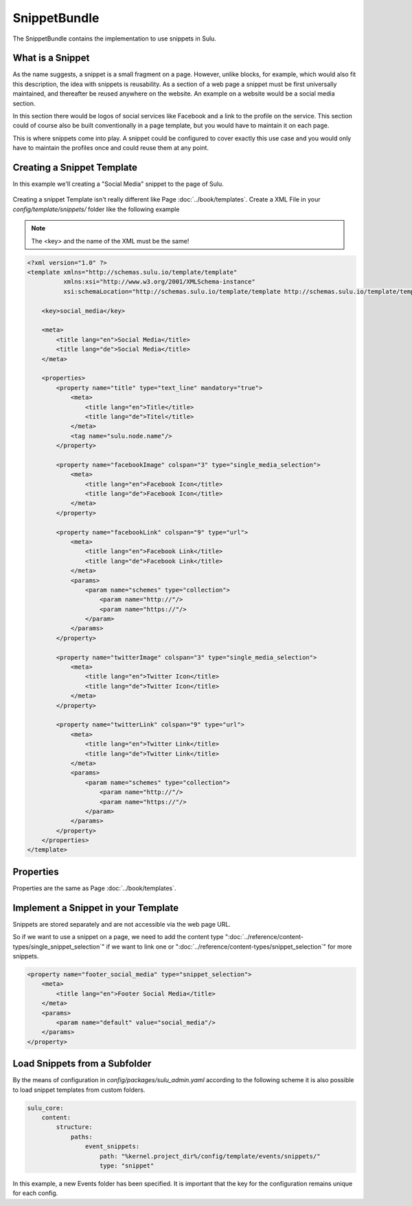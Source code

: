 SnippetBundle
=============

The SnippetBundle contains the implementation to use snippets in Sulu.

What is a Snippet
-----------------

As the name suggests, a snippet is a small fragment on a page.
However, unlike blocks, for example, which would also fit this description, the idea with snippets is reusability.
As a section of a web page a snippet must be first universally maintained, and thereafter be reused anywhere on the website.
An example on a website would be a social media section.

In this section there would be logos of social services like Facebook and a link to the profile on the service.
This section could of course also be built conventionally in a page template, but you would have to maintain it on each page.

This is where snippets come into play.
A snippet could be configured to cover exactly this use case and you would only have to maintain the profiles once and could reuse them at any point.

Creating a Snippet Template
---------------------------

In this example we'll creating a "Social Media" snippet to the page of Sulu.

.. figure:: ../img/snippet-social-media.png

Creating a snippet Template isn't really different like Page :doc:`../book/templates`.
Create a XML File in your `config/template/snippets/` folder like the following example

.. note::

    The <key> and the name of the XML must be the same!

.. code-block:: xml

    <?xml version="1.0" ?>
    <template xmlns="http://schemas.sulu.io/template/template"
              xmlns:xsi="http://www.w3.org/2001/XMLSchema-instance"
              xsi:schemaLocation="http://schemas.sulu.io/template/template http://schemas.sulu.io/template/template-1.0.xsd">

        <key>social_media</key>

        <meta>
            <title lang="en">Social Media</title>
            <title lang="de">Social Media</title>
        </meta>

        <properties>
            <property name="title" type="text_line" mandatory="true">
                <meta>
                    <title lang="en">Title</title>
                    <title lang="de">Titel</title>
                </meta>
                <tag name="sulu.node.name"/>
            </property>

            <property name="facebookImage" colspan="3" type="single_media_selection">
                <meta>
                    <title lang="en">Facebook Icon</title>
                    <title lang="de">Facebook Icon</title>
                </meta>
            </property>

            <property name="facebookLink" colspan="9" type="url">
                <meta>
                    <title lang="en">Facebook Link</title>
                    <title lang="de">Facebook Link</title>
                </meta>
                <params>
                    <param name="schemes" type="collection">
                        <param name="http://"/>
                        <param name="https://"/>
                    </param>
                </params>
            </property>

            <property name="twitterImage" colspan="3" type="single_media_selection">
                <meta>
                    <title lang="en">Twitter Icon</title>
                    <title lang="de">Twitter Icon</title>
                </meta>
            </property>

            <property name="twitterLink" colspan="9" type="url">
                <meta>
                    <title lang="en">Twitter Link</title>
                    <title lang="de">Twitter Link</title>
                </meta>
                <params>
                    <param name="schemes" type="collection">
                        <param name="http://"/>
                        <param name="https://"/>
                    </param>
                </params>
            </property>
        </properties>
    </template>

Properties
----------

Properties are the same as Page :doc:`../book/templates`.


Implement a Snippet in your Template
------------------------------------

Snippets are stored separately and are not accessible via the web page URL.

So if we want to use a snippet on a page, we need to add the content type ":doc:`../reference/content-types/single_snippet_selection`" if we want to link one or ":doc:`../reference/content-types/snippet_selection`" for more snippets.

.. figure:: ../img/social-media-snippet-selection.png

.. code-block:: xml

        <property name="footer_social_media" type="snippet_selection">
            <meta>
                <title lang="en">Footer Social Media</title>
            </meta>
            <params>
                <param name="default" value="social_media"/>
            </params>
        </property>


Load Snippets from a Subfolder
------------------------------
By the means of configuration in `config/packages/sulu_admin.yaml` according to the following scheme
it is also possible to load snippet templates from custom folders.

.. code-block:: yaml

    sulu_core:
        content:
            structure:
                paths:
                    event_snippets:
                        path: "%kernel.project_dir%/config/template/events/snippets/"
                        type: "snippet"

In this example, a new Events folder has been specified. It is important that the key for the configuration remains unique for each config.
